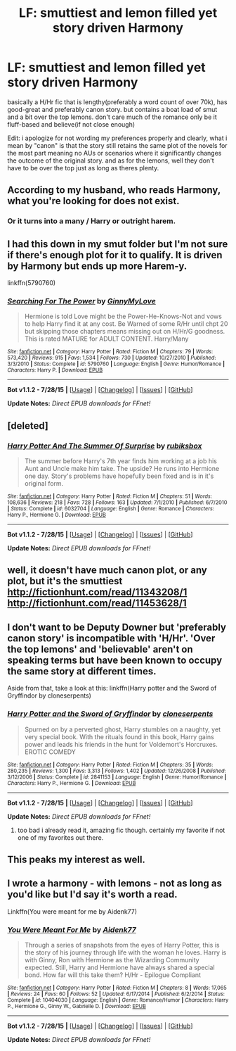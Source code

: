#+TITLE: LF: smuttiest and lemon filled yet story driven Harmony

* LF: smuttiest and lemon filled yet story driven Harmony
:PROPERTIES:
:Author: Magnus_Omega
:Score: 9
:DateUnix: 1440081354.0
:DateShort: 2015-Aug-20
:FlairText: Request
:END:
basically a H/Hr fic that is lengthy(preferably a word count of over 70k), has good-great and preferably canon story. but contains a boat load of smut and a bit over the top lemons. don't care much of the romance only be it fluff-based and believe(if not close enough)

Edit: i apologize for not wording my preferences properly and clearly, what i mean by "canon" is that the story still retains the same plot of the novels for the most part meaning no AUs or scenarios where it significantly changes the outcome of the original story. and as for the lemons, well they don't have to be over the top just as long as theres plenty.


** According to my husband, who reads Harmony, what you're looking for does not exist.
:PROPERTIES:
:Author: Dimplz
:Score: 3
:DateUnix: 1440087833.0
:DateShort: 2015-Aug-20
:END:

*** Or it turns into a many / Harry or outright harem.
:PROPERTIES:
:Author: SteelePhoenix
:Score: 4
:DateUnix: 1440123834.0
:DateShort: 2015-Aug-21
:END:


** I had this down in my smut folder but I'm not sure if there's enough plot for it to qualify. It is driven by Harmony but ends up more Harem-y.

linkffn(5790760)
:PROPERTIES:
:Author: Ch1pp
:Score: 1
:DateUnix: 1440096924.0
:DateShort: 2015-Aug-20
:END:

*** [[http://www.fanfiction.net/s/5790760/1/][*/Searching For The Power/*]] by [[https://www.fanfiction.net/u/1593459/GinnyMyLove][/GinnyMyLove/]]

#+begin_quote
  Hermione is told Love might be the Power-He-Knows-Not and vows to help Harry find it at any cost. Be Warned of some R/Hr until chpt 20 but skipping those chapters means missing out on H/Hr/G goodness. This is rated MATURE for ADULT CONTENT. Harry/Many
#+end_quote

^{/Site/: [[http://www.fanfiction.net/][fanfiction.net]] *|* /Category/: Harry Potter *|* /Rated/: Fiction M *|* /Chapters/: 79 *|* /Words/: 573,420 *|* /Reviews/: 915 *|* /Favs/: 1,534 *|* /Follows/: 730 *|* /Updated/: 10/27/2010 *|* /Published/: 3/3/2010 *|* /Status/: Complete *|* /id/: 5790760 *|* /Language/: English *|* /Genre/: Humor/Romance *|* /Characters/: Harry P. *|* /Download/: [[http://www.p0ody-files.com/ff_to_ebook/mobile/makeEpub.php?id=5790760][EPUB]]}

--------------

*Bot v1.1.2 - 7/28/15* *|* [[[https://github.com/tusing/reddit-ffn-bot/wiki/Usage][Usage]]] | [[[https://github.com/tusing/reddit-ffn-bot/wiki/Changelog][Changelog]]] | [[[https://github.com/tusing/reddit-ffn-bot/issues/][Issues]]] | [[[https://github.com/tusing/reddit-ffn-bot/][GitHub]]]

*Update Notes:* /Direct EPUB downloads for FFnet!/
:PROPERTIES:
:Author: FanfictionBot
:Score: 1
:DateUnix: 1440096975.0
:DateShort: 2015-Aug-20
:END:


** [deleted]
:PROPERTIES:
:Score: 1
:DateUnix: 1440140140.0
:DateShort: 2015-Aug-21
:END:

*** [[http://www.fanfiction.net/s/6032704/1/][*/Harry Potter And The Summer Of Surprise/*]] by [[https://www.fanfiction.net/u/2349572/rubiksbox][/rubiksbox/]]

#+begin_quote
  The summer before Harry's 7th year finds him working at a job his Aunt and Uncle make him take. The upside? He runs into Hermione one day. Story's problems have hopefully been fixed and is in it's original form.
#+end_quote

^{/Site/: [[http://www.fanfiction.net/][fanfiction.net]] *|* /Category/: Harry Potter *|* /Rated/: Fiction M *|* /Chapters/: 51 *|* /Words/: 108,636 *|* /Reviews/: 218 *|* /Favs/: 728 *|* /Follows/: 163 *|* /Updated/: 7/1/2010 *|* /Published/: 6/7/2010 *|* /Status/: Complete *|* /id/: 6032704 *|* /Language/: English *|* /Genre/: Romance *|* /Characters/: Harry P., Hermione G. *|* /Download/: [[http://www.p0ody-files.com/ff_to_ebook/mobile/makeEpub.php?id=6032704][EPUB]]}

--------------

*Bot v1.1.2 - 7/28/15* *|* [[[https://github.com/tusing/reddit-ffn-bot/wiki/Usage][Usage]]] | [[[https://github.com/tusing/reddit-ffn-bot/wiki/Changelog][Changelog]]] | [[[https://github.com/tusing/reddit-ffn-bot/issues/][Issues]]] | [[[https://github.com/tusing/reddit-ffn-bot/][GitHub]]]

*Update Notes:* /Direct EPUB downloads for FFnet!/
:PROPERTIES:
:Author: FanfictionBot
:Score: 1
:DateUnix: 1440140201.0
:DateShort: 2015-Aug-21
:END:


** well, it doesn't have much canon plot, or any plot, but it's the smuttiest [[http://fictionhunt.com/read/11343208/1]] [[http://fictionhunt.com/read/11453628/1]]
:PROPERTIES:
:Author: grimmmm21
:Score: 1
:DateUnix: 1440142770.0
:DateShort: 2015-Aug-21
:END:


** I don't want to be Deputy Downer but 'preferably canon story' is incompatible with 'H/Hr'. 'Over the top lemons' and 'believable' aren't on speaking terms but have been known to occupy the same story at different times.

Aside from that, take a look at this: linkffn(Harry potter and the Sword of Gryffindor by cloneserpents)
:PROPERTIES:
:Author: wordhammer
:Score: 1
:DateUnix: 1440089922.0
:DateShort: 2015-Aug-20
:END:

*** [[http://www.fanfiction.net/s/2841153/1/][*/Harry Potter and the Sword of Gryffindor/*]] by [[https://www.fanfiction.net/u/881050/cloneserpents][/cloneserpents/]]

#+begin_quote
  Spurned on by a perverted ghost, Harry stumbles on a naughty, yet very special book. With the rituals found in this book, Harry gains power and leads his friends in the hunt for Voldemort's Horcruxes. EROTIC COMEDY
#+end_quote

^{/Site/: [[http://www.fanfiction.net/][fanfiction.net]] *|* /Category/: Harry Potter *|* /Rated/: Fiction M *|* /Chapters/: 35 *|* /Words/: 280,235 *|* /Reviews/: 1,300 *|* /Favs/: 3,313 *|* /Follows/: 1,402 *|* /Updated/: 12/26/2008 *|* /Published/: 3/12/2006 *|* /Status/: Complete *|* /id/: 2841153 *|* /Language/: English *|* /Genre/: Humor/Romance *|* /Characters/: Harry P., Hermione G. *|* /Download/: [[http://www.p0ody-files.com/ff_to_ebook/mobile/makeEpub.php?id=2841153][EPUB]]}

--------------

*Bot v1.1.2 - 7/28/15* *|* [[[https://github.com/tusing/reddit-ffn-bot/wiki/Usage][Usage]]] | [[[https://github.com/tusing/reddit-ffn-bot/wiki/Changelog][Changelog]]] | [[[https://github.com/tusing/reddit-ffn-bot/issues/][Issues]]] | [[[https://github.com/tusing/reddit-ffn-bot/][GitHub]]]

*Update Notes:* /Direct EPUB downloads for FFnet!/
:PROPERTIES:
:Author: FanfictionBot
:Score: 2
:DateUnix: 1440089987.0
:DateShort: 2015-Aug-20
:END:

**** too bad i already read it, amazing fic though. certainly my favorite if not one of my favorites out there.
:PROPERTIES:
:Author: Magnus_Omega
:Score: 1
:DateUnix: 1440096728.0
:DateShort: 2015-Aug-20
:END:


** This peaks my interest as well.
:PROPERTIES:
:Author: LocalMadman
:Score: 1
:DateUnix: 1440081637.0
:DateShort: 2015-Aug-20
:END:


** I wrote a harmony - with lemons - not as long as you'd like but I'd say it's worth a read.

Linkffn(You were meant for me by Aidenk77)
:PROPERTIES:
:Author: Aidenk77
:Score: 1
:DateUnix: 1440088932.0
:DateShort: 2015-Aug-20
:END:

*** [[http://www.fanfiction.net/s/10404030/1/][*/You Were Meant For Me/*]] by [[https://www.fanfiction.net/u/2691000/Aidenk77][/Aidenk77/]]

#+begin_quote
  Through a series of snapshots from the eyes of Harry Potter, this is the story of his journey through life with the woman he loves. Harry is with Ginny, Ron with Hermione as the Wizarding Community expected. Still, Harry and Hermione have always shared a special bond. How far will this take them? H/Hr - Epilogue Compliant
#+end_quote

^{/Site/: [[http://www.fanfiction.net/][fanfiction.net]] *|* /Category/: Harry Potter *|* /Rated/: Fiction M *|* /Chapters/: 8 *|* /Words/: 17,065 *|* /Reviews/: 24 *|* /Favs/: 60 *|* /Follows/: 52 *|* /Updated/: 6/17/2014 *|* /Published/: 6/2/2014 *|* /Status/: Complete *|* /id/: 10404030 *|* /Language/: English *|* /Genre/: Romance/Humor *|* /Characters/: Harry P., Hermione G., Ginny W., Gabrielle D. *|* /Download/: [[http://www.p0ody-files.com/ff_to_ebook/mobile/makeEpub.php?id=10404030][EPUB]]}

--------------

*Bot v1.1.2 - 7/28/15* *|* [[[https://github.com/tusing/reddit-ffn-bot/wiki/Usage][Usage]]] | [[[https://github.com/tusing/reddit-ffn-bot/wiki/Changelog][Changelog]]] | [[[https://github.com/tusing/reddit-ffn-bot/issues/][Issues]]] | [[[https://github.com/tusing/reddit-ffn-bot/][GitHub]]]

*Update Notes:* /Direct EPUB downloads for FFnet!/
:PROPERTIES:
:Author: FanfictionBot
:Score: 0
:DateUnix: 1440088947.0
:DateShort: 2015-Aug-20
:END:
